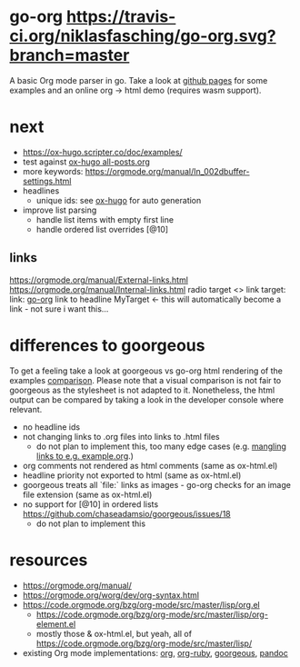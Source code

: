 * go-org [[https://travis-ci.org/niklasfasching/go-org.svg?branch=master]]
A basic Org mode parser in go.
Take a look at [[https://niklasfasching.github.io/go-org/][github pages]] for some examples and an online org -> html demo (requires wasm support).
* next
- https://ox-hugo.scripter.co/doc/examples/
- test against [[https://raw.githubusercontent.com/kaushalmodi/ox-hugo/master/test/site/content-org/all-posts.org][ox-hugo all-posts.org]]
- more keywords: https://orgmode.org/manual/In_002dbuffer-settings.html
- headlines
  - unique ids: see [[https://github.com/kaushalmodi/ox-hugo/blob/8472cf2d8667754c9da3728255634e8001a1da6d/ox-hugo.el#L1785-L1850][ox-hugo]] for auto generation
- improve list parsing
  - handle list items with empty first line
  - handle ordered list overrides [@10]
** links
https://orgmode.org/manual/External-links.html
https://orgmode.org/manual/Internal-links.html
radio target <<<MyTarget>>>
link target: <<go-org>>
link: [[go-org]]
link to headline
MyTarget <- this will automatically become a link - not sure i want this...
* differences to goorgeous
To get a feeling take a look at goorgeous vs go-org html rendering of the examples [[https://niklasfasching.github.io/go-org/go-org-vs-goorgeous][comparison]].
Please note that a visual comparison is not fair to goorgeous as the stylesheet is not adapted to it.
Nonetheless, the html output can be compared by taking a look in the developer console where relevant.

- no headline ids
- not changing links to .org files into links to .html files
  - do not plan to implement this, too many edge cases (e.g. [[https://github.com/chaseadamsio/goorgeous/issues/56][mangling links to e.g. example.org]].)
- org comments not rendered as html comments (same as ox-html.el)
- headline priority not exported to html (same as ox-html.el)
- goorgeous treats all `file:` links as images - go-org checks for an image file extension (same as ox-html.el)
- no support for [@10] in ordered lists https://github.com/chaseadamsio/goorgeous/issues/18
  - do not plan to implement this
* resources
- https://orgmode.org/manual/
- https://orgmode.org/worg/dev/org-syntax.html
- https://code.orgmode.org/bzg/org-mode/src/master/lisp/org.el
  - https://code.orgmode.org/bzg/org-mode/src/master/lisp/org-element.el
  - mostly those & ox-html.el, but yeah, all of [[https://code.orgmode.org/bzg/org-mode/src/master/lisp/]]
- existing Org mode implementations: [[https://github.com/emacsmirror/org][org]], [[https://github.com/bdewey/org-ruby/blob/master/spec/html_examples][org-ruby]], [[https://github.com/chaseadamsio/goorgeous/][goorgeous]], [[https://github.com/jgm/pandoc/][pandoc]]
